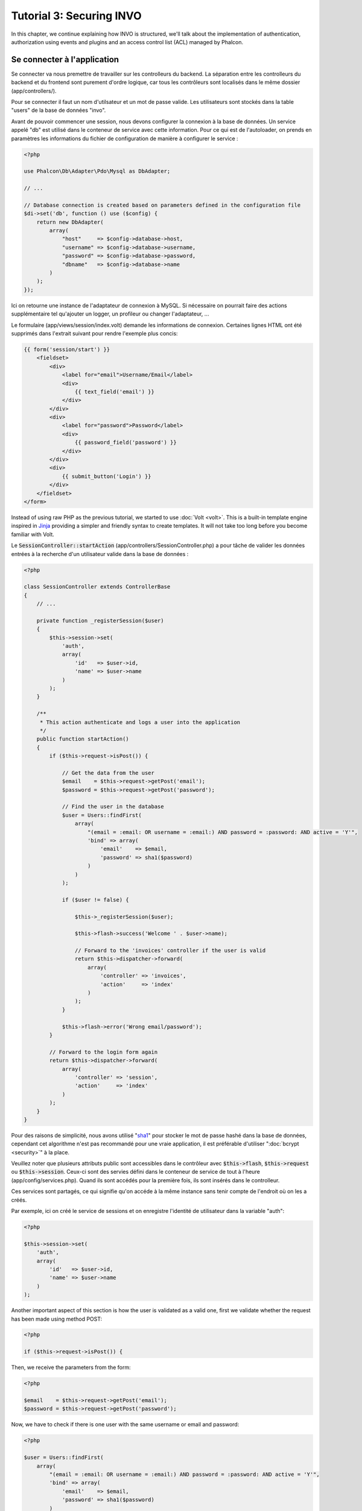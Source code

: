 Tutorial 3: Securing INVO
=========================

In this chapter, we continue explaining how INVO is structured, we'll talk
about the implementation of authentication, authorization using events and plugins and
an access control list (ACL) managed by Phalcon.

Se connecter à l'application
----------------------------
Se connecter va nous premettre de travailler sur les controlleurs du backend. La séparation entre les controlleurs du backend et
du frontend sont purement d'ordre logique, car tous les contrôleurs sont localisés dans le même dossier (app/controllers/).

Pour se connecter il faut un nom d'utilsateur et un mot de passe valide. Les utilisateurs sont stockés dans la table "users"
de la base de données "invo".

Avant de pouvoir commencer une session, nous devons configurer la connexion à la base de données. Un service
appelé "db" est utilisé dans le conteneur de service avec cette information. Pour ce qui est de l'autoloader, on
prends en paramètres les informations du fichier de configuration de manière à configurer le service :

.. code-block:: php

    <?php

    use Phalcon\Db\Adapter\Pdo\Mysql as DbAdapter;

    // ...

    // Database connection is created based on parameters defined in the configuration file
    $di->set('db', function () use ($config) {
        return new DbAdapter(
            array(
                "host"     => $config->database->host,
                "username" => $config->database->username,
                "password" => $config->database->password,
                "dbname"   => $config->database->name
            )
        );
    });

Ici on retourne une instance de l'adaptateur de connexion à MySQL. Si nécessaire on pourrait faire des actions supplémentaire tel qu'ajouter un
logger, un profileur ou changer l'adaptateur, ...

Le formulaire (app/views/session/index.volt) demande les informations de connexion.
Certaines lignes HTML ont été supprimés dans l'extrait suivant pour rendre l'exemple plus concis:

.. code-block:: html+jinja

    {{ form('session/start') }}
        <fieldset>
            <div>
                <label for="email">Username/Email</label>
                <div>
                    {{ text_field('email') }}
                </div>
            </div>
            <div>
                <label for="password">Password</label>
                <div>
                    {{ password_field('password') }}
                </div>
            </div>
            <div>
                {{ submit_button('Login') }}
            </div>
        </fieldset>
    </form>

Instead of using raw PHP as the previous tutorial, we started to use :doc:`Volt <volt>`. This is a built-in
template engine inspired in Jinja_ providing a simpler and friendly syntax to create templates.
It will not take too long before you become familiar with Volt.

Le :code:`SessionController::startAction` (app/controllers/SessionController.php) a pour tâche de valider les
données entrées à la recherche d'un utilisateur valide dans la base de données :

.. code-block:: php

    <?php

    class SessionController extends ControllerBase
    {
        // ...

        private function _registerSession($user)
        {
            $this->session->set(
                'auth',
                array(
                    'id'   => $user->id,
                    'name' => $user->name
                )
            );
        }

        /**
         * This action authenticate and logs a user into the application
         */
        public function startAction()
        {
            if ($this->request->isPost()) {

                // Get the data from the user
                $email    = $this->request->getPost('email');
                $password = $this->request->getPost('password');

                // Find the user in the database
                $user = Users::findFirst(
                    array(
                        "(email = :email: OR username = :email:) AND password = :password: AND active = 'Y'",
                        'bind' => array(
                            'email'    => $email,
                            'password' => sha1($password)
                        )
                    )
                );

                if ($user != false) {

                    $this->_registerSession($user);

                    $this->flash->success('Welcome ' . $user->name);

                    // Forward to the 'invoices' controller if the user is valid
                    return $this->dispatcher->forward(
                        array(
                            'controller' => 'invoices',
                            'action'     => 'index'
                        )
                    );
                }

                $this->flash->error('Wrong email/password');
            }

            // Forward to the login form again
            return $this->dispatcher->forward(
                array(
                    'controller' => 'session',
                    'action'     => 'index'
                )
            );
        }
    }

Pour des raisons de simplicité, nous avons utilisé "sha1_" pour stocker le mot de passe hashé dans la base de données, cependant cet algorithme
n'est pas recommandé pour une vraie application, il est préférable d'utiliser ":doc:`bcrypt <security>`" à la place.

Veuillez noter que plusieurs attributs public sont accessibles dans le contrôleur avec :code:`$this->flash`, :code:`$this->request` ou :code:`$this->session`.
Ceux-ci sont des servies défini dans le conteneur de service de tout à l'heure (app/config/services.php).
Quand ils sont accédés pour la première fois, ils sont insérés dans le controlleur.

Ces services sont partagés, ce qui signifie qu'on accéde à la même instance sans tenir compte de l'endroit
où on les a créés.

Par exemple, ici on créé le service de sessions et on enregistre l'identité de utilisateur dans la variable "auth":

.. code-block:: php

    <?php

    $this->session->set(
        'auth',
        array(
            'id'   => $user->id,
            'name' => $user->name
        )
    );

Another important aspect of this section is how the user is validated as a valid one,
first we validate whether the request has been made using method POST:

.. code-block:: php

    <?php

    if ($this->request->isPost()) {

Then, we receive the parameters from the form:

.. code-block:: php

    <?php

    $email    = $this->request->getPost('email');
    $password = $this->request->getPost('password');

Now, we have to check if there is one user with the same username or email and password:

.. code-block:: php

    <?php

    $user = Users::findFirst(
        array(
            "(email = :email: OR username = :email:) AND password = :password: AND active = 'Y'",
            'bind' => array(
                'email'    => $email,
                'password' => sha1($password)
            )
        )
    );

Note, the use of 'bound parameters', placeholders :email: and :password: are placed where values should be,
then the values are 'bound' using the parameter 'bind'. This safely replaces the values for those
columns without having the risk of a SQL injection.

If the user is valid we register it in session and forwards him/her to the dashboard:

.. code-block:: php

    <?php

    if ($user != false) {
        $this->_registerSession($user);
        $this->flash->success('Welcome ' . $user->name);

        return $this->forward('invoices/index');
    }

If the user does not exist we forward the user back again to action where the form is displayed:

.. code-block:: php

    <?php

    return $this->forward('session/index');

Sécuriser le Backend
--------------------
Le backend est une zone privé où seul les personnes enregistrés ont accès. Par conséquent il est nécessaire
de vérifier que seul les utilisateurs enregistrés ont accés à ces contrôleurs. Si vous n'êtes pas connectés
à l'application et que vous essayez d'accéder au contrôleur product, par exemple,
vous verrez le message suivant :

.. figure:: ../_static/img/invo-2.png
   :align: center

A chaque fois que quelqu'un essaye d'accéder à n'importe quel contrôleur/action, l'application va vérifier que
le rôle de l'utilisateur (en session) lui permet d'y accéder, sinon il affiche un message comme celui du dessus et
transfert le flux à la page d'accueil.

Maintenant, découvrons comment l'application fait cela. La première chose à savoir est qu'il
y a un composant appelé :doc:`Dispatcher <dispatching>`. Il est informé de la route
trouvé par le composant :doc:`Routing <routing>`. Puis, il est responsable de charger
le contrôleur approprié et d'exécuter l'action correspondante.

En temps normal, le framework créé le dispatcher automatiquement. Dans notre cas, nous voulons faire une vérification
avant d'exécuter l'action requise, vérifier si l'utilisateur y a accès ou pas. Pour faire cela, nous avons
remplacé le composant en créant une fonction dans le bootstrap (public/index.php):

.. code-block:: php

    <?php

    use Phalcon\Mvc\Dispatcher;

    // ...

    /**
     * MVC dispatcher
     */
    $di->set('dispatcher', function () {

        // ...

        $dispatcher = new Dispatcher();

        return $dispatcher;
    });

Nous avons maintenant un contrôle complet sur le dispatcher utilisé dans notre application. Plusieurs composants du framework déclenchent
des évènements qui nous autorisent à modifier le flux interne des opérations. Comme l'injecteur de dépendances agit comme une "colle"
pour composants, un nouveau composant appelé :doc:`EventsManager <events>` nous aide à intercepter les évènements produits
par un composant routant les évènements aux listeners.

Gestion des évènements
^^^^^^^^^^^^^^^^^^^^^^
Un :doc:`EventsManager <events>` (gestionnaire d'évènement) nous permet d'attacher un ou plusieurs listeners à un type particulier d'évènement. Le type
d'évènement qui nous intéresse actuellement est le "dispatch", la code suivant filtre tous les évènements produit par le dispatcher :

.. code-block:: php

    <?php

    use Phalcon\Mvc\Dispatcher;
    use Phalcon\Events\Manager as EventsManager;

    $di->set('dispatcher', function () {

        // Create an events manager
        $eventsManager = new EventsManager();

        // Listen for events produced in the dispatcher using the Security plugin
        $eventsManager->attach('dispatch:beforeExecuteRoute', new SecurityPlugin);

        // Handle exceptions and not-found exceptions using NotFoundPlugin
        $eventsManager->attach('dispatch:beforeException', new NotFoundPlugin);

        $dispatcher = new Dispatcher();

        // Assign the events manager to the dispatcher
        $dispatcher->setEventsManager($eventsManager);

        return $dispatcher;
    });

When an event called "beforeExecuteRoute" is triggered the following plugin will be notified:

.. code-block:: php

    <?php

    /**
     * Check if the user is allowed to access certain action using the SecurityPlugin
     */
    $eventsManager->attach('dispatch:beforeExecuteRoute', new SecurityPlugin);

When a "beforeException" is triggered then other plugin is notified:

.. code-block:: php

    <?php

    /**
     * Handle exceptions and not-found exceptions using NotFoundPlugin
     */
    $eventsManager->attach('dispatch:beforeException', new NotFoundPlugin);

Le plugin de sécurité est une classe situé dans (app/plugins/SecurityPlugin.php). Cette classe implémente une méthode
"beforeExecuteRoute". C'est le même nom qu'un des évènement produit dans le dispatcer :

.. code-block:: php

    <?php

    use Phalcon\Events\Event;
    use Phalcon\Mvc\User\Plugin;
    use Phalcon\Mvc\Dispatcher;

    class SecurityPlugin extends Plugin
    {
        // ...

        public function beforeExecuteRoute(Event $event, Dispatcher $dispatcher)
        {
            // ...
        }
    }

Les évènements "hooks" reçoivent toujours un premier paramètre qui contient le contexte de l'information de l'évènement produit (:code:`$event`)
et un second paramètre qui est l'objet produit par l'évènement lui-même (:code:`$dispatcher`). Il n'est pas obligatoire
de faire étendre le plugin de la classe :doc:`Phalcon\\Mvc\\User\\Plugin <../api/Phalcon_Mvc_User_Plugin>`, mais en faisant ainsi on a un accès facilité aux services
disponibles de l'application.

Maintenant nous allons vérifier le rôle de la session courrante, vérifier si l'utilisateur a accès en utilisant les listes ACL (access control list).
S'il/elle n'a pas accès, il/elle sera redirigé(e) vers la page d'accueil comme expliqué précédemment.

.. code-block:: php

    <?php

    use Phalcon\Acl;
    use Phalcon\Events\Event;
    use Phalcon\Mvc\User\Plugin;
    use Phalcon\Mvc\Dispatcher;

    class SecurityPlugin extends Plugin
    {
        // ...

        public function beforeExecuteRoute(Event $event, Dispatcher $dispatcher)
        {
            // Check whether the "auth" variable exists in session to define the active role
            $auth = $this->session->get('auth');
            if (!$auth) {
                $role = 'Guests';
            } else {
                $role = 'Users';
            }

            // Take the active controller/action from the dispatcher
            $controller = $dispatcher->getControllerName();
            $action = $dispatcher->getActionName();

            // Obtain the ACL list
            $acl = $this->getAcl();

            // Check if the Role have access to the controller (resource)
            $allowed = $acl->isAllowed($role, $controller, $action);
            if ($allowed != Acl::ALLOW) {

                // If he doesn't have access forward him to the index controller
                $this->flash->error("You don't have access to this module");
                $dispatcher->forward(
                    array(
                        'controller' => 'index',
                        'action'     => 'index'
                    )
                );

                // Returning "false" we tell to the dispatcher to stop the current operation
                return false;
            }
        }
    }

Fournir une liste ACL
^^^^^^^^^^^^^^^^^^^^^
Dans l'exemple précédent, nous avons obtenu les ACL en utilisant la méthode :code:`$this->getAcl()`. Cette méthode est aussi
implémentée dans Plugin. Maintenant nous allons expliquer étape par étape comment nous avons construit les ACL (access control list) :

.. code-block:: php

    <?php

    use Phalcon\Acl;
    use Phalcon\Acl\Role;
    use Phalcon\Acl\Adapter\Memory as AclList;

    // Create the ACL
    $acl = new AclList();

    // The default action is DENY access
    $acl->setDefaultAction(Acl::DENY);

    // Register two roles, Users is registered users
    // and guests are users without a defined identity
    $roles = array(
        'users'  => new Role('Users'),
        'guests' => new Role('Guests')
    );

    foreach ($roles as $role) {
        $acl->addRole($role);
    }

On défini les ressources pour chaque zone. Le nom des contrôleurs sont des ressources et leurs actions sont
accédées pour les ressources :

.. code-block:: php

    <?php

    use Phalcon\Acl\Resource;

    // ...

    // Private area resources (backend)
    $privateResources = array(
      'companies'    => array('index', 'search', 'new', 'edit', 'save', 'create', 'delete'),
      'products'     => array('index', 'search', 'new', 'edit', 'save', 'create', 'delete'),
      'producttypes' => array('index', 'search', 'new', 'edit', 'save', 'create', 'delete'),
      'invoices'     => array('index', 'profile')
    );
    foreach ($privateResources as $resource => $actions) {
        $acl->addResource(new Resource($resource), $actions);
    }

    // Public area resources (frontend)
    $publicResources = array(
        'index'    => array('index'),
        'about'    => array('index'),
        'register' => array('index'),
        'errors'   => array('show404', 'show500'),
        'session'  => array('index', 'register', 'start', 'end'),
        'contact'  => array('index', 'send')
    );
    foreach ($publicResources as $resource => $actions) {
        $acl->addResource(new Resource($resource), $actions);
    }

Les ACL ont maintenant connaissance des contrôleurs et de leurs actions. Le rôle "Users" a accès à
toutes les ressources du backend et du frontend. Le rôle "Guest" en revanche n'a accès qu'à la partie publique :

.. code-block:: php

    <?php

    // Grant access to public areas to both users and guests
    foreach ($roles as $role) {
        foreach ($publicResources as $resource => $actions) {
            $acl->allow($role->getName(), $resource, '*');
        }
    }

    // Grant access to private area only to role Users
    foreach ($privateResources as $resource => $actions) {
        foreach ($actions as $action) {
            $acl->allow('Users', $resource, $action);
        }
    }

Hooray!, les ACL sont maintenant terminés. In next chapter, we will see how a CRUD is implemented in Phalcon and how you
can customize it.

.. _jinja: http://jinja.pocoo.org/
.. _sha1: http://php.net/manual/fr/function.sha1.php
